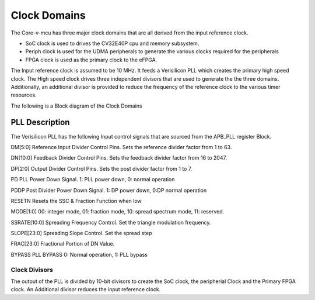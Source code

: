 ..
   Copyright (c) 2023 OpenHW Group

   SPDX-License-Identifier: Apache-2.0 WITH SHL-2.1

.. Level 1
   =======

   Level 2
   -------

   Level 3
   ~~~~~~~

   Level 4
   ^^^^^^^

.. _clock_domains:

Clock Domains
=============
The Core-v-mcu  has three major clock domains that are all derived from the input reference clock.

- SoC clock is used to drives the CV32E40P cpu and memory subsystem.
- Periph clock is used for the UDMA peripherals to generate the various clocks required for the peripherals
- FPGA clock is used as the primary clock to the eFPGA.

The Input reference clock is assumed to be 10 MHz.  It feeds a Verisilicon PLL which creates the primary high speed clock.  The High speed clock drives three independent divisors that are used to generate the the three domains. Additionally, an additional divisor is provided to reduce the frequency of the reference clock to the various timer resources.

The following is a Block diagram of the Clock Domains

.. figure:: ../images/clock_domain.png
   :name: Clock Domain Diagram
   :align: center
   :alt:

PLL Description
~~~~~~~~~~~~~~~

The Verisilicon PLL has the following Input control signals that are sourced from the APB_PLL register Block.

DM[5:0] Reference Input Divider Control Pins. Sets the reference divider factor from 1 to 63.

DN[10:0] Feedback Divider Control Pins. Sets the feedback divider factor from 16 to 2047.

DP[2:0] Output Divider Control Pins. Sets the post divider factor from 1 to 7.

PD PLL Power Down Signal. 1: PLL power down, 0: normal operation

PDDP Post Divider Power Down Signal. 1: DP power down, 0:DP normal operation

RESETN Resets the SSC & Fraction Function when low

MODE[1:0] 00: integer mode, 01: fraction mode, 10: spread spectrum mode, 11: reserved.

SSRATE[10:0] Spreading Frequency Control. Set the triangle modulation frequency.

SLOPE[23:0] Spreading Slope Control. Set the spread step

FRAC[23:0] Fractional Portion of DN Value.

BYPASS PLL BYPASS 0: Normal operation, 1: PLL bypass


Clock Divisors
^^^^^^^^^^^^^^

The output of the PLL is divided by 10-bit divisors to create the  SoC clock, the peripherial Clock and the Primary FPGA clock.
An Additional divisor reduces the input reference clock.





